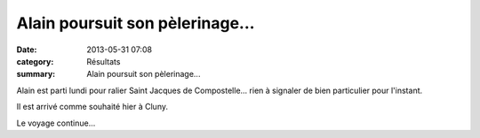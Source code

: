 Alain poursuit son pèlerinage...
================================

:date: 2013-05-31 07:08
:category: Résultats
:summary: Alain poursuit son pèlerinage...

Alain est parti lundi pour ralier Saint Jacques de Compostelle... rien à signaler de bien particulier pour l'instant.


Il est arrivé comme souhaité hier à Cluny.


Le voyage continue...

